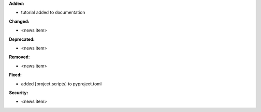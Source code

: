 **Added:**

* tutorial added to documentation

**Changed:**

* <news item>

**Deprecated:**

* <news item>

**Removed:**

* <news item>

**Fixed:**

* added [project.scripts] to pyproject.toml

**Security:**

* <news item>
